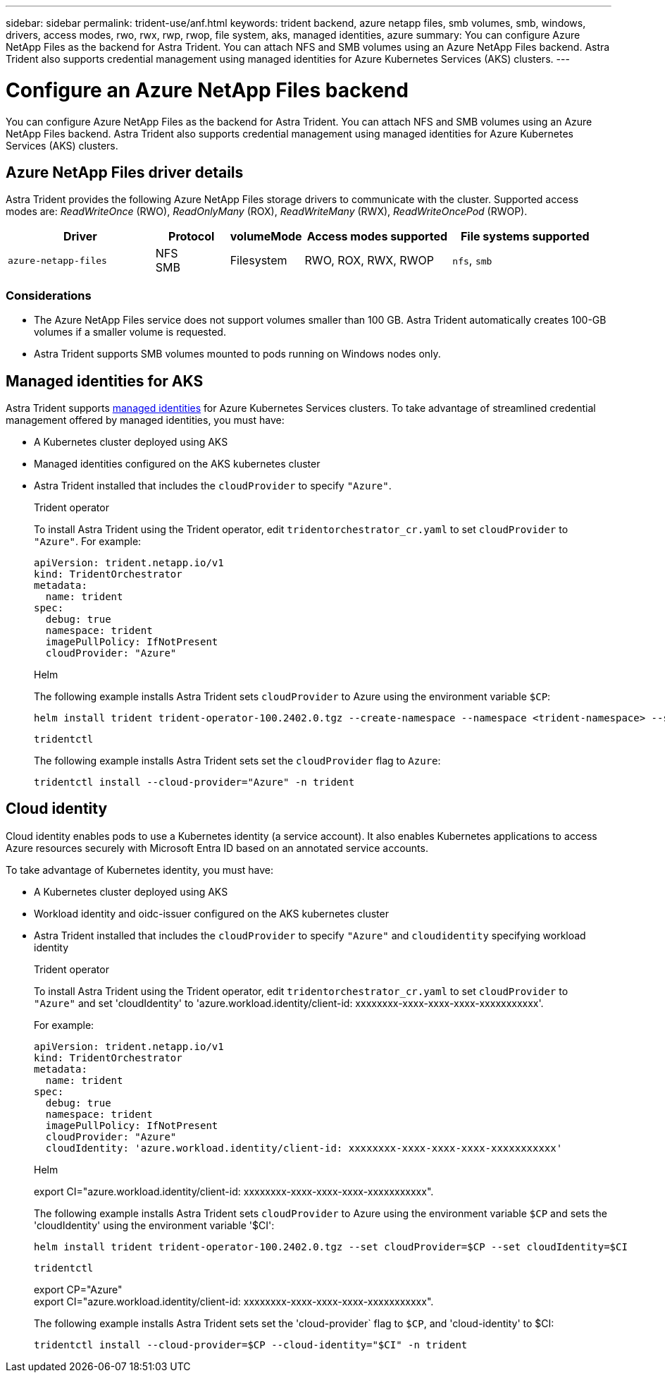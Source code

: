 ---
sidebar: sidebar
permalink: trident-use/anf.html
keywords: trident backend, azure netapp files, smb volumes, smb, windows, drivers, access modes, rwo, rwx, rwp, rwop, file system, aks, managed identities, azure
summary: You can configure Azure NetApp Files as the backend for Astra Trident. You can attach NFS and SMB volumes using an Azure NetApp Files backend. Astra Trident also supports credential management using managed identities for Azure Kubernetes Services (AKS) clusters.
---

= Configure an Azure NetApp Files backend
:hardbreaks:
:icons: font
:imagesdir: ../media/

[.lead]
You can configure Azure NetApp Files as the backend for Astra Trident. You can attach NFS and SMB volumes using an Azure NetApp Files backend. Astra Trident also supports credential management using managed identities for Azure Kubernetes Services (AKS) clusters.

== Azure NetApp Files driver details
Astra Trident provides the following Azure NetApp Files storage drivers to communicate with the cluster. Supported access modes are: _ReadWriteOnce_ (RWO), _ReadOnlyMany_ (ROX), _ReadWriteMany_ (RWX), _ReadWriteOncePod_ (RWOP).

[cols="2, 1, 1, 2, 2", options="header"]
|===
|Driver
|Protocol
|volumeMode
|Access modes supported
|File systems supported

|`azure-netapp-files`
a|NFS
SMB
a|Filesystem
a|RWO, ROX, RWX, RWOP
a|`nfs`, `smb`

|===

=== Considerations

* The Azure NetApp Files service does not support volumes smaller than 100 GB. Astra Trident automatically creates 100-GB volumes if a smaller volume is requested.

* Astra Trident supports SMB volumes mounted to pods running on Windows nodes only.

== Managed identities for AKS
Astra Trident supports link:https://learn.microsoft.com/en-us/azure/active-directory/managed-identities-azure-resources/overview[managed identities^] for Azure Kubernetes Services clusters. To take advantage of streamlined credential management offered by managed identities, you must have: 

* A Kubernetes cluster deployed using AKS
* Managed identities configured on the AKS kubernetes cluster
* Astra Trident installed that includes the `cloudProvider` to specify `"Azure"`. 
+
[role="tabbed-block"]
====
.Trident operator
--
To install Astra Trident using the Trident operator, edit `tridentorchestrator_cr.yaml` to set `cloudProvider` to `"Azure"`. For example:
----
apiVersion: trident.netapp.io/v1
kind: TridentOrchestrator
metadata:
  name: trident
spec:
  debug: true
  namespace: trident
  imagePullPolicy: IfNotPresent
  cloudProvider: "Azure"
----
--

.Helm
--
The following example installs Astra Trident sets `cloudProvider` to Azure using the environment variable `$CP`:
----
helm install trident trident-operator-100.2402.0.tgz --create-namespace --namespace <trident-namespace> --set cloudProvider=$CP
----
--

.`tridentctl`
--
The following example installs Astra Trident sets set the `cloudProvider` flag to `Azure`:
----
tridentctl install --cloud-provider="Azure" -n trident
----
--
====

== Cloud identity

Cloud identity enables pods to use a Kubernetes identity (a service account). It also enables Kubernetes applications to access Azure resources securely with Microsoft Entra ID based on an annotated service accounts.

To take advantage of Kubernetes identity, you must have:

* A Kubernetes cluster deployed using AKS
* Workload identity and oidc-issuer configured on the AKS kubernetes cluster
* Astra Trident installed that includes the `cloudProvider` to specify `"Azure"` and `cloudidentity` specifying workload identity
+
[role="tabbed-block"]
====
.Trident operator
--
To install Astra Trident using the Trident operator, edit `tridentorchestrator_cr.yaml` to set `cloudProvider` to `"Azure"` and set 'cloudIdentity' to 'azure.workload.identity/client-id: xxxxxxxx-xxxx-xxxx-xxxx-xxxxxxxxxxx'.

For example:

----
apiVersion: trident.netapp.io/v1
kind: TridentOrchestrator
metadata:
  name: trident
spec:
  debug: true
  namespace: trident
  imagePullPolicy: IfNotPresent
  cloudProvider: "Azure"
  cloudIdentity: 'azure.workload.identity/client-id: xxxxxxxx-xxxx-xxxx-xxxx-xxxxxxxxxxx'
----
--

.Helm
--
export CI="azure.workload.identity/client-id: xxxxxxxx-xxxx-xxxx-xxxx-xxxxxxxxxxx".

The following example installs Astra Trident sets `cloudProvider` to Azure using the environment variable `$CP` and sets the 'cloudIdentity' using the environment variable '$CI':
----
helm install trident trident-operator-100.2402.0.tgz --set cloudProvider=$CP --set cloudIdentity=$CI
----
--

.`tridentctl`
--
export CP="Azure"
export CI="azure.workload.identity/client-id: xxxxxxxx-xxxx-xxxx-xxxx-xxxxxxxxxxx".

The following example installs Astra Trident sets set the 'cloud-provider` flag to `$CP`, and 'cloud-identity' to $CI:
----
tridentctl install --cloud-provider=$CP --cloud-identity="$CI" -n trident
----
--
====
